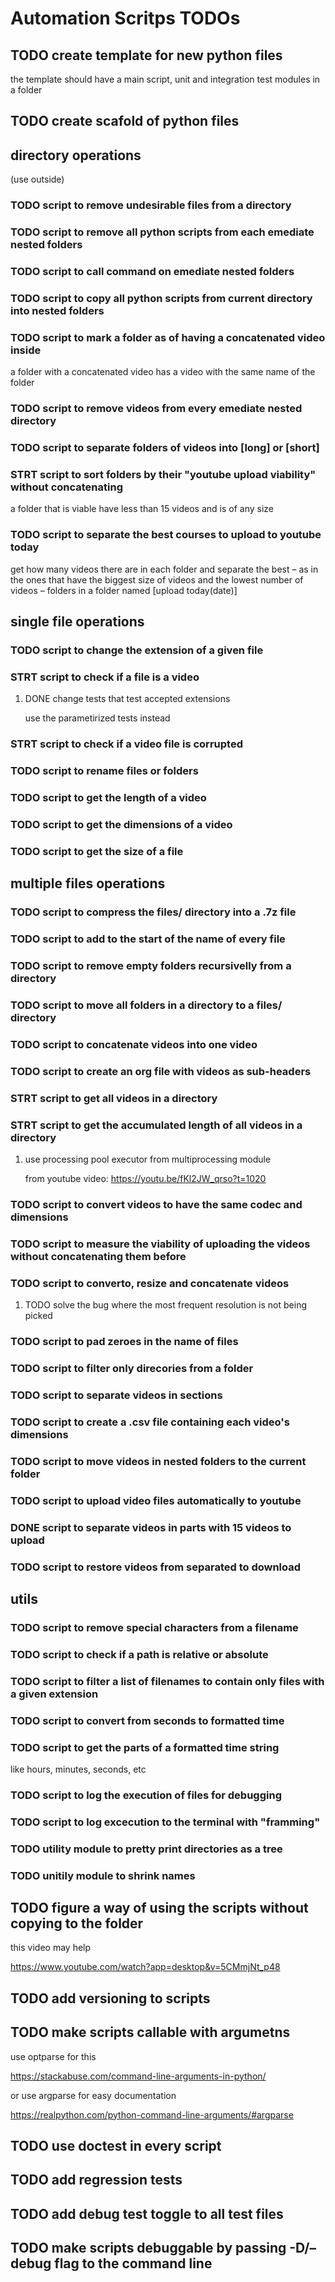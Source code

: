 * Automation Scritps TODOs
** TODO create template for new python files
the template should have a main script, unit and integration test modules in a folder
** TODO create scafold of python files
** directory operations
(use outside)
*** TODO script to remove undesirable files from a directory
*** TODO script to remove all python scripts from each emediate nested folders
*** TODO script to call command on emediate nested folders
*** TODO script to copy all python scripts from current directory into nested folders
*** TODO script to mark a folder as of having a concatenated video inside
a folder with a concatenated video has a video with the same name of the folder
*** TODO script to remove videos from every emediate nested directory
*** TODO script to separate folders of videos into [long] or [short]
*** STRT script to sort folders by their "youtube upload viability" without concatenating
a folder that is viable have less than 15 videos and is of any size
*** TODO script to separate the best courses to upload to youtube today
get how many videos there are in each folder and separate the best --
as in the ones that have the biggest size of videos and the lowest number of videos -- folders in a folder named [upload today(date)]
** single file operations
*** TODO script to change the extension of a given file
*** STRT script to check if a file is a video
**** DONE change tests that test accepted extensions
use the parametirized tests instead
*** STRT script to check if a video file is corrupted
*** TODO script to rename files or folders
*** TODO script to get the length of a video
*** TODO script to get the dimensions of a video
*** TODO script to get the size of a file
** multiple files operations
*** TODO script to compress the files/ directory into a .7z file
*** TODO script to add to the start of the name of every file
*** TODO script to remove empty folders recursivelly from a directory
*** TODO script to move all folders in a directory to a files/ directory
*** TODO script to concatenate videos into one video
*** TODO script to create an org file with videos as sub-headers
*** STRT script to get all videos in a directory
*** STRT script to get the accumulated length of all videos in a directory
**** use processing pool executor from multiprocessing module
from youtube video:
https://youtu.be/fKl2JW_qrso?t=1020
*** TODO script to convert videos to have the same codec and dimensions
*** TODO script to measure the viability of uploading the videos without concatenating them before
*** TODO script to converto, resize and concatenate videos
**** TODO solve the bug where the most frequent resolution is not being picked
*** TODO script to pad zeroes in the name of files
*** TODO script to filter only direcories from a folder
*** TODO script to separate videos in sections
*** TODO script to create a .csv file containing each video's dimensions
*** TODO script to move videos in nested folders to the current folder
*** TODO script to upload video files automatically to youtube
*** DONE script to separate videos in parts with 15 videos to upload
*** TODO script to restore videos from separated to download
** utils
*** TODO script to remove special characters from a filename
*** TODO script to check if a path is relative or absolute
*** TODO script to filter a list of filenames to contain only files with a given extension
*** TODO script to convert from seconds to formatted time
*** TODO script to get the parts of a formatted time string
like hours, minutes, seconds, etc
*** TODO script to log the execution of files for debugging
*** TODO script to log excecution to the terminal with "framming"
*** TODO utility module to pretty print directories as a tree
*** TODO unitily module to shrink names
** TODO figure a way of using the scripts without copying to the folder
this video may help

https://www.youtube.com/watch?app=desktop&v=5CMmjNt_p48
** TODO add versioning to scripts
** TODO make scripts callable with argumetns
use optparse for this

https://stackabuse.com/command-line-arguments-in-python/

or use argparse for easy documentation

https://realpython.com/python-command-line-arguments/#argparse
** TODO use doctest in every script
** TODO add regression tests
** TODO add debug test toggle to all test files
** TODO make scripts debuggable by passing -D/--debug flag to the command line

